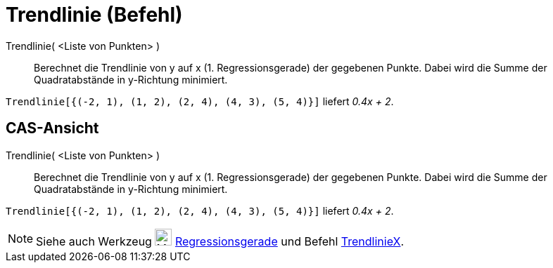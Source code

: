 = Trendlinie (Befehl)
:page-en: commands/FitLine
ifdef::env-github[:imagesdir: /de/modules/ROOT/assets/images]

Trendlinie( <Liste von Punkten> )::
  Berechnet die Trendlinie von y auf x (1. Regressionsgerade) der gegebenen Punkte. Dabei wird die Summe der
  Quadratabstände in y-Richtung minimiert.

[EXAMPLE]
====

`++Trendlinie[{(-2, 1), (1, 2), (2, 4), (4, 3), (5, 4)}]++` liefert _0.4x + 2_.

====

== CAS-Ansicht

Trendlinie( <Liste von Punkten> )::
  Berechnet die Trendlinie von y auf x (1. Regressionsgerade) der gegebenen Punkte. Dabei wird die Summe der
  Quadratabstände in y-Richtung minimiert.

[EXAMPLE]
====

`++Trendlinie[{(-2, 1), (1, 2), (2, 4), (4, 3), (5, 4)}]++` liefert _0.4x + 2_.

====

[NOTE]
====

Siehe auch Werkzeug image:24px-Mode_fitline.svg.png[Mode fitline.svg,width=24,height=24]
xref:/tools/Regressionsgerade.adoc[Regressionsgerade] und Befehl xref:/commands/TrendlinieX.adoc[TrendlinieX].

====
